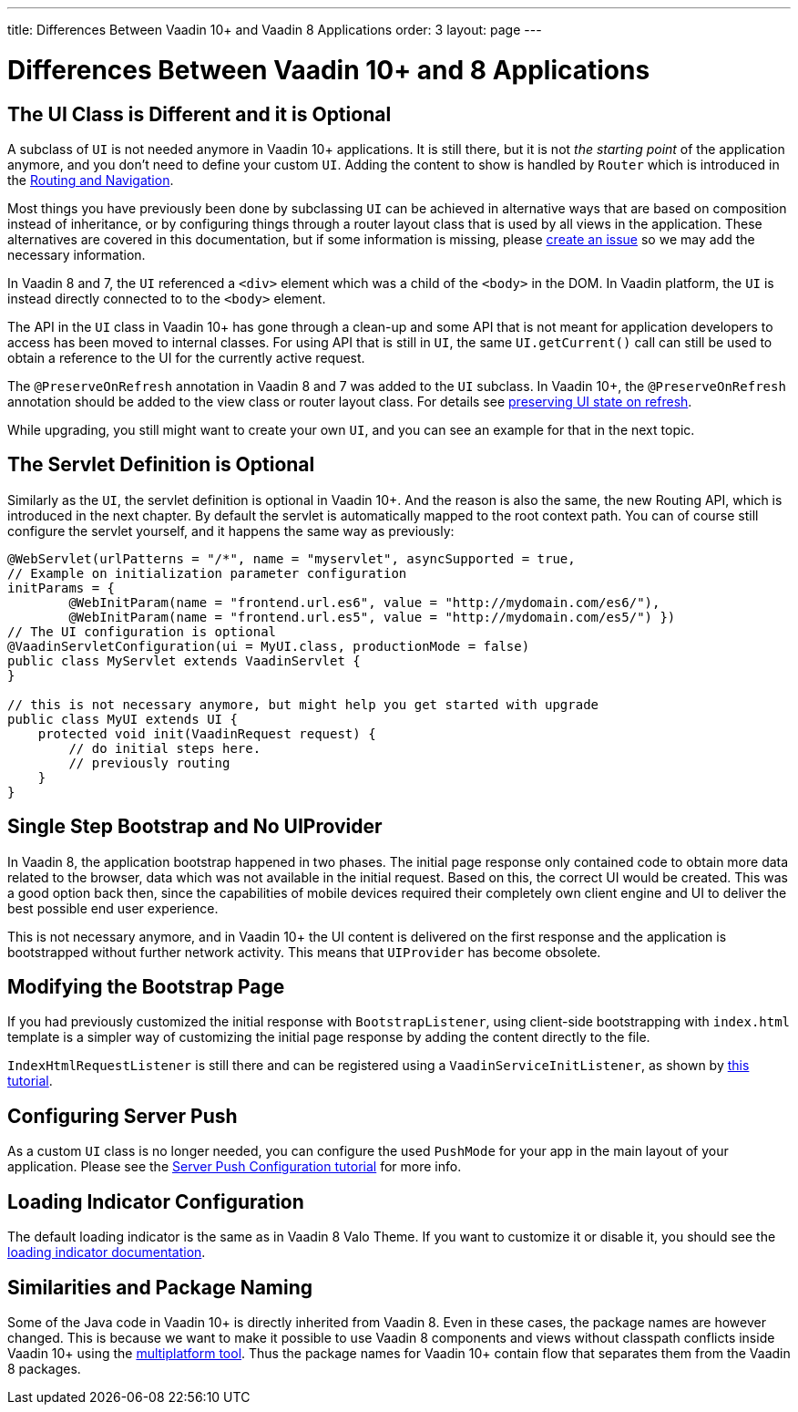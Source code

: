 ---
title: Differences Between Vaadin 10+ and Vaadin 8 Applications
order: 3
layout: page
---

= Differences Between Vaadin 10+ and 8 Applications

== The UI Class is Different and it is Optional

A subclass of `UI` is not needed anymore in Vaadin 10+ applications.
It is still there, but it is not _the starting point_ of the application anymore,
and you don’t need to define your custom `UI`.
Adding the content to show is handled by `Router` which is introduced in the <<v8-upgrade-routing-navigation#,Routing and Navigation>>.

Most things you have previously been done by subclassing `UI` can be achieved in alternative ways that are based on composition instead of inheritance, or by configuring things through a router layout class that is used by all views in the application.
These alternatives are covered in this documentation, but if some information is missing, please https://github.com/vaadin/flow-and-components-documentation/issues/new[create an issue] so we may add the necessary information.

In Vaadin 8 and 7, the `UI` referenced a `<div>` element which was a child of the `<body>` in the DOM. In Vaadin platform, the `UI` is instead directly connected to to the `<body>` element.

The API in the `UI` class in Vaadin 10+ has gone through a clean-up and some API that is not meant for application developers to access has been moved to internal classes. For using API that is still in `UI`, the same `UI.getCurrent()` call can still be used to obtain a reference to the UI for the currently active request.

The `@PreserveOnRefresh` annotation in Vaadin 8 and 7 was added to the `UI` subclass. In Vaadin 10+, the  `@PreserveOnRefresh` annotation should be added to the view class or router layout class. For details see <<../../../flow/advanced/tutorial-preserving-state-on-refresh#,preserving UI state on refresh>>.

While upgrading, you still might want to create your own `UI`, and you can see an example for that in the next topic.

== The Servlet Definition is Optional

Similarly as the `UI`, the servlet definition is optional in Vaadin 10+. And the reason is also the same, the new Routing API, which is introduced in the next chapter. By default the servlet is automatically mapped to the root context path. You can of course still configure the servlet yourself, and it happens the same way as previously:

[source,java]
----
@WebServlet(urlPatterns = "/*", name = "myservlet", asyncSupported = true,
// Example on initialization parameter configuration
initParams = {
        @WebInitParam(name = "frontend.url.es6", value = "http://mydomain.com/es6/"),
        @WebInitParam(name = "frontend.url.es5", value = "http://mydomain.com/es5/") })
// The UI configuration is optional
@VaadinServletConfiguration(ui = MyUI.class, productionMode = false)
public class MyServlet extends VaadinServlet {
}

// this is not necessary anymore, but might help you get started with upgrade
public class MyUI extends UI {
    protected void init(VaadinRequest request) {
        // do initial steps here.
        // previously routing
    }
}
----

== Single Step Bootstrap and No UIProvider

In Vaadin 8, the application bootstrap happened in two phases.
The initial page response only contained code to obtain more data related to the browser,
data which was not available in the initial request.
Based on this, the correct UI would be created.
This was a good option back then, since the capabilities of mobile devices required their completely own client engine and UI to deliver the best possible end user experience.

This is not necessary anymore, and in Vaadin 10+ the UI content is delivered on the first response and the application is bootstrapped without further network activity. This means that `UIProvider` has become obsolete.

== Modifying the Bootstrap Page

If you had previously customized the initial response with `BootstrapListener`, using client-side bootstrapping with `index.html` template is a simpler way of customizing the initial page response by adding the content directly to the file.

`IndexHtmlRequestListener` is still there and can be registered using a `VaadinServiceInitListener`, as shown by <<../../../flow/advanced/tutorial-service-init-listener#, this tutorial>>.

== Configuring Server Push

As a custom `UI` class is no longer needed, you can configure the used `PushMode` for your app in the main layout of your application.
Please see the <<../../../flow/advanced/tutorial-push-configuration#,Server Push Configuration tutorial>> for more info.

== Loading Indicator Configuration

The default loading indicator is the same as in Vaadin 8 Valo Theme. If you want to customize it or disable it, you should see
the <<../../../flow/advanced/tutorial-loading-indicator#,loading indicator documentation>>.

== Similarities and Package Naming

Some of the Java code in Vaadin 10+ is directly inherited from Vaadin 8. Even in these cases, the package names are however changed. This is because we want to make it possible to use Vaadin 8 components and views without classpath conflicts inside Vaadin 10+ using the https://vaadin.com/docs/mpr/Overview.html[multiplatform tool]. Thus the package names for Vaadin 10+ contain [classname]#flow# that separates them from the Vaadin 8 packages.
